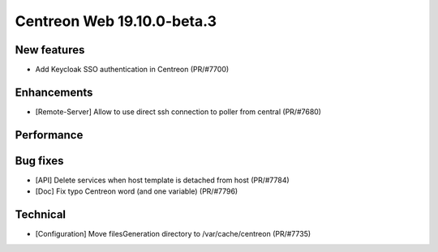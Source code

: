 ===========================
Centreon Web 19.10.0-beta.3
===========================

New features
------------

* Add Keycloak SSO authentication in Centreon (PR/#7700)

Enhancements
------------

* [Remote-Server] Allow to use direct ssh connection to poller from central (PR/#7680)

Performance
-----------

Bug fixes
---------

* [API] Delete services when host template is detached from host (PR/#7784)
* [Doc] Fix typo Centreon word (and one variable) (PR/#7796)

Technical
---------

* [Configuration] Move filesGeneration directory to /var/cache/centreon (PR/#7735)
